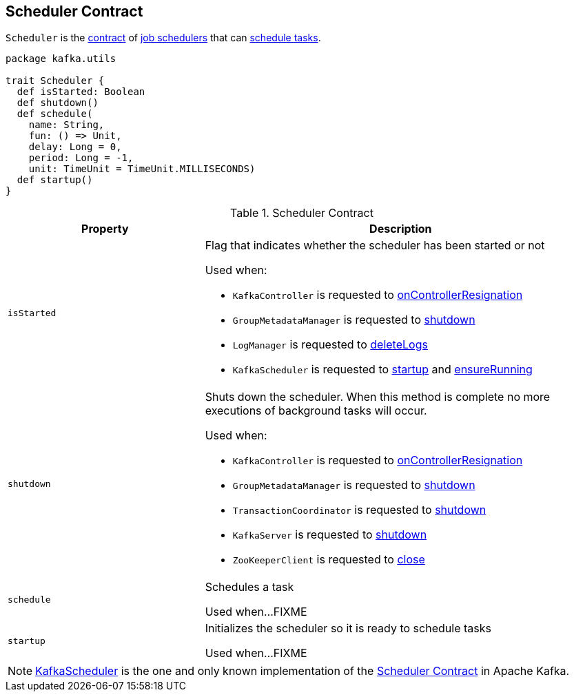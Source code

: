== [[Scheduler]] Scheduler Contract

`Scheduler` is the <<contract, contract>> of <<implementations, job schedulers>> that can <<schedule, schedule tasks>>.

[[contract]]
[source, scala]
----
package kafka.utils

trait Scheduler {
  def isStarted: Boolean
  def shutdown()
  def schedule(
    name: String,
    fun: () => Unit,
    delay: Long = 0,
    period: Long = -1,
    unit: TimeUnit = TimeUnit.MILLISECONDS)
  def startup()
}
----

.Scheduler Contract
[cols="1m,2",options="header",width="100%"]
|===
| Property
| Description

| isStarted
a| [[isStarted]] Flag that indicates whether the scheduler has been started or not

Used when:

* `KafkaController` is requested to <<kafka-KafkaController.adoc#onControllerResignation, onControllerResignation>>

* `GroupMetadataManager` is requested to <<kafka-GroupMetadataManager.adoc#shutdown, shutdown>>

* `LogManager` is requested to <<kafka-LogManager.adoc#deleteLogs, deleteLogs>>

* `KafkaScheduler` is requested to <<kafka-KafkaScheduler.adoc#startup, startup>> and <<kafka-KafkaScheduler.adoc#ensureRunning, ensureRunning>>

| shutdown
a| [[shutdown]] Shuts down the scheduler. When this method is complete no more executions of background tasks will occur.

Used when:

* `KafkaController` is requested to <<kafka-KafkaController.adoc#onControllerResignation, onControllerResignation>>

* `GroupMetadataManager` is requested to <<kafka-GroupMetadataManager.adoc#shutdown, shutdown>>

* `TransactionCoordinator` is requested to <<kafka-TransactionCoordinator.adoc#shutdown, shutdown>>

* `KafkaServer` is requested to <<kafka-KafkaServer.adoc#shutdown, shutdown>>

* `ZooKeeperClient` is requested to <<kafka-ZooKeeperClient.adoc#close, close>>

| schedule
| [[schedule]] Schedules a task

Used when...FIXME

| startup
| [[startup]] Initializes the scheduler so it is ready to schedule tasks

Used when...FIXME
|===

[[implementations]]
NOTE: <<kafka-KafkaScheduler.adoc#, KafkaScheduler>> is the one and only known implementation of the <<contract, Scheduler Contract>> in Apache Kafka.
